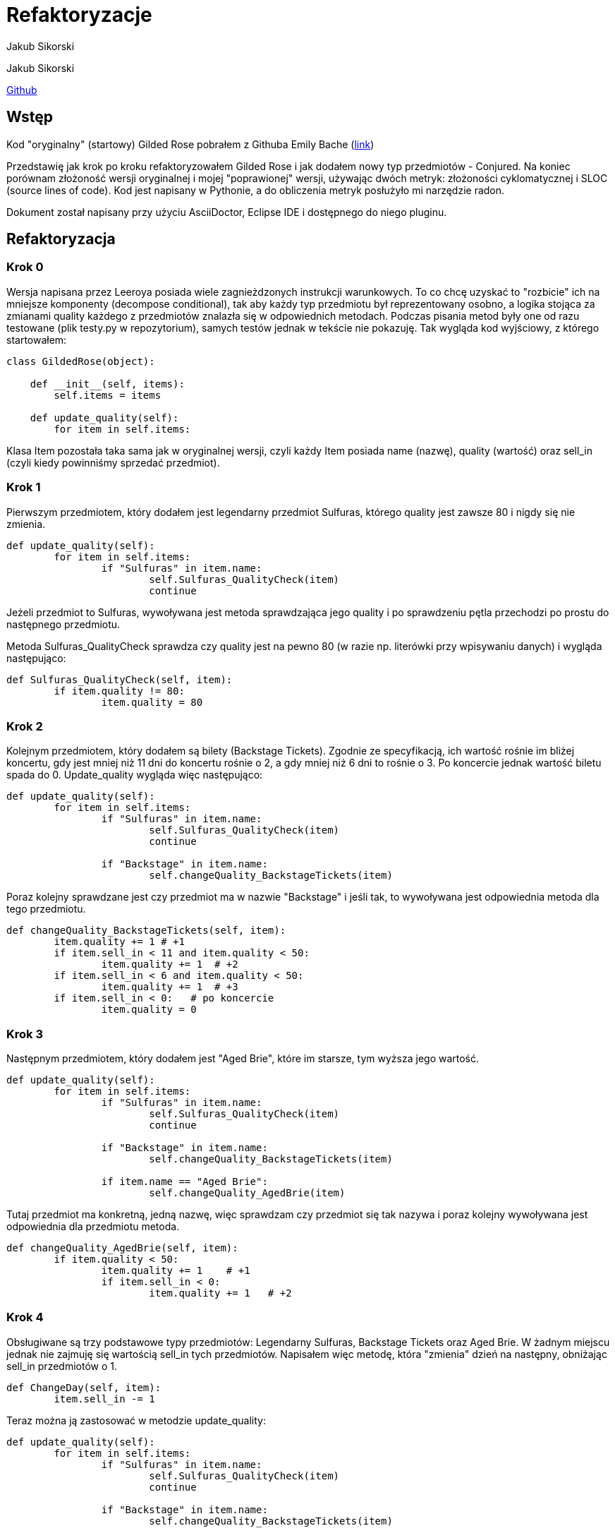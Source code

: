 = Refaktoryzacje
:awestruct-layout: base
:showtitle:
:author: Jakub Sikorski

Jakub Sikorski

https://github.com/ksikorski1/GildedRose-refactor[Github]

== Wstęp

Kod "oryginalny" (startowy) Gilded Rose pobrałem z Githuba
Emily Bache (https://github.com/emilybache/GildedRose-Refactoring-Kata[link])

Przedstawię jak krok po kroku refaktoryzowałem Gilded Rose i jak dodałem nowy typ przedmiotów - Conjured. 
Na koniec porównam złożoność wersji oryginalnej i mojej "poprawionej" wersji, używając dwóch metryk: 
złożoności cyklomatycznej i SLOC (source lines of code). Kod jest napisany w Pythonie, a do obliczenia metryk posłużyło
mi narzędzie radon.

Dokument został napisany przy użyciu AsciiDoctor, Eclipse IDE i dostępnego do niego pluginu.

== Refaktoryzacja

=== Krok 0

Wersja napisana przez Leeroya posiada wiele zagnieżdzonych instrukcji warunkowych.
To co chcę uzyskać to "rozbicie" ich na mniejsze komponenty (decompose conditional),
tak aby każdy typ przedmiotu był reprezentowany osobno,
a logika stojąca za zmianami quality każdego z przedmiotów znalazła się w odpowiednich metodach. Podczas pisania metod
były one od razu testowane (plik testy.py w repozytorium), samych testów jednak w tekście nie pokazuję.
Tak wygląda kod wyjściowy, z którego startowałem:

[source,python]
----
class GildedRose(object):

    def __init__(self, items):
        self.items = items

    def update_quality(self):
        for item in self.items:

----

Klasa Item pozostała taka sama jak w oryginalnej wersji, czyli każdy Item posiada name
(nazwę), quality (wartość) oraz sell_in (czyli kiedy powinniśmy sprzedać przedmiot).

=== Krok 1

Pierwszym przedmiotem, który dodałem jest legendarny przedmiot Sulfuras, którego quality jest zawsze 80
i nigdy się nie zmienia.

[source, python]
----
def update_quality(self):
	for item in self.items:
		if "Sulfuras" in item.name:
			self.Sulfuras_QualityCheck(item)
			continue
----
Jeżeli przedmiot to Sulfuras, wywoływana jest metoda sprawdzająca jego quality i po sprawdzeniu pętla 
przechodzi po prostu do następnego przedmiotu.

Metoda Sulfuras_QualityCheck sprawdza czy quality jest na pewno 80 (w razie np. literówki przy
wpisywaniu danych) i wygląda następująco:
[source, python]
----
def Sulfuras_QualityCheck(self, item):
	if item.quality != 80:
		item.quality = 80
----

=== Krok 2

Kolejnym przedmiotem, który dodałem są bilety (Backstage Tickets). Zgodnie ze specyfikacją, 
ich wartość rośnie im bliżej koncertu, gdy jest mniej niż 11 dni do koncertu rośnie o 2,
a gdy mniej niż 6 dni to rośnie o 3. Po koncercie jednak wartość biletu spada do 0.
Update_quality wygląda więc następująco:

[source,python]
----
def update_quality(self):
	for item in self.items:
		if "Sulfuras" in item.name:
			self.Sulfuras_QualityCheck(item)
			continue
        	
		if "Backstage" in item.name:
			self.changeQuality_BackstageTickets(item)
----

Poraz kolejny sprawdzane jest czy przedmiot ma w nazwie "Backstage" i jeśli tak, to wywoływana jest odpowiednia metoda
dla tego przedmiotu.

[source, python]
----
def changeQuality_BackstageTickets(self, item):
	item.quality += 1 # +1
	if item.sell_in < 11 and item.quality < 50:
		item.quality += 1  # +2
	if item.sell_in < 6 and item.quality < 50:
		item.quality += 1  # +3
	if item.sell_in < 0:   # po koncercie
		item.quality = 0
----

=== Krok 3

Następnym przedmiotem, który dodałem jest "Aged Brie", które im starsze, tym wyższa jego wartość.

[source, python]
----
def update_quality(self):
	for item in self.items:
		if "Sulfuras" in item.name:
			self.Sulfuras_QualityCheck(item)
			continue
        	
		if "Backstage" in item.name:
			self.changeQuality_BackstageTickets(item)
			
		if item.name == "Aged Brie":
			self.changeQuality_AgedBrie(item)
----
Tutaj przedmiot ma konkretną, jedną nazwę, więc sprawdzam czy przedmiot się tak nazywa i poraz kolejny wywoływana jest
odpowiednia dla przedmiotu metoda.

[source,python]
----
def changeQuality_AgedBrie(self, item):
	if item.quality < 50:
		item.quality += 1    # +1
		if item.sell_in < 0:
			item.quality += 1   # +2
----

=== Krok 4

Obsługiwane są trzy podstawowe typy przedmiotów: Legendarny Sulfuras, Backstage Tickets oraz Aged Brie.
W żadnym miejscu jednak nie zajmuję się wartością sell_in tych przedmiotów. Napisałem więc metodę,
która "zmienia" dzień na następny, obniżając sell_in przedmiotów o 1.

[source,python]
----
def ChangeDay(self, item):
	item.sell_in -= 1
----

Teraz można ją zastosować w metodzie update_quality:

[source,python]
----
def update_quality(self):
	for item in self.items:
		if "Sulfuras" in item.name:
			self.Sulfuras_QualityCheck(item)
			continue
        	
		if "Backstage" in item.name:
			self.changeQuality_BackstageTickets(item)
			
		if item.name == "Aged Brie":
			self.changeQuality_AgedBrie(item)
		
		self.ChangeDay(item)
----

Teraz dla każdego przedmiotu oprócz Sulfurasa (przez continue) obniżana jest wartość sell_in o 1.

=== Krok 5

Obsługiwane są trzy podstawowe typy przedmiotów. Nie ma jednak obsługi przedmiotów, które nie należą do żadnej z tych
kategorii, czyli "normalnych". Dodałem więc flagę, mówiącą czy przedmiot jest "normalny", której domyślnie wartość jest
true (czyli każdy przedmiot na początku jest normalny) i która zmieni się na false, jeżeli przedmiot należy do jednej
z trzech napisanych typów przedmiotów. Jeśli flaga jednak się nie zmieni, to dla przedmiotu wywoływana jest
metoda dla zwykłych przedmiotów.

[source,python]
----
def update_quality(self):
	for item in self.items:
		normalItem = True
		
		if "Sulfuras" in item.name:
			self.Sulfuras_QualityCheck(item)
			continue
        	
		if "Backstage" in item.name:
			normalItem = False
			self.changeQuality_BackstageTickets(item)
			
		if item.name == "Aged Brie":
			normalItem = False
			self.changeQuality_AgedBrie(item)
			
		if normalItem:     
			self.changeQuality_normalItem(item)
		
		self.ChangeDay(item)
		
----

Dla zwykłych przedmiotów quality się zmniejsza o 1 każdego dnia, a gdy sell_in będzie mniejsze niż 0,
to zmniejsza się o 2.

[source,python]
----
def changeQuality_normalItem(self, item):
	item.quality -= 1          # -1
	if item.sell_in < 0:
		item.quality -= 1  # -2
----

=== Krok 6

Jest obsługa przedmiotów zwykłych, Sulfurasa, Backstage Tickets i Aged Brie. Metody jednak napisane dla tych przedmiotów
dopuszczają możliwość wykroczenia poza wyznaczone wartości, czyli 0 i 50. Napisałem więc metodę, która na koniec
dnia sprawdza czy wartość przedmiotu jest w dozwolonych normach.

[source,python]
----
def QualityCheck(self, item):
	if item.quality > 50:
		item.quality = 50
	if item.quality < 0:
		item.quality = 0
----

I użycie jej, na sam koniec, tak jak wcześniej użyta została metoda ChangeDay. Pełen kod wygląda teraz więc następująco:

[source,python]
----
class GildedRose(object):

    def __init__(self, items):
        self.items = items

    def ChangeDay(self, item):
        item.sell_in -= 1
    
    def changeQuality_AgedBrie(self, item):
        if item.quality < 50:
            item.quality += 1
            if item.sell_in < 0:
              item.quality += 1

    def changeQuality_BackstageTickets(self, item):
        item.quality += 1
        if item.sell_in < 11 and item.quality < 50:
                item.quality += 1
        if item.sell_in < 6 and item.quality < 50:
                item.quality += 1
        if item.sell_in < 0:
            item.quality = 0
        
    def changeQuality_normalItem(self, item):
        item.quality -= 1
        if item.sell_in < 0:
            item.quality -= 1

    def Sulfuras_QualityCheck(self, item):
        if item.quality != 80:
            item.quality = 80

    def QualityCheck(self, item):
        if item.quality > 50:
            item.quality = 50
        if item.quality < 0:
            item.quality = 0
            
    def update_quality(self):
        for item in self.items:
            normalItem = True
            
            if "Sulfuras" in item.name:
                self.Sulfuras_QualityCheck(item)
                continue

            if item.name == "Aged Brie":
                normalItem = False
                self.changeQuality_AgedBrie(item)
                    
            if "Backstage" in item.name:
                normalItem = False
                self.changeQuality_BackstageTickets(item)
            
            if normalItem:
                self.changeQuality_normalItem(item)

            self.ChangeDay(item)

            self.QualityCheck(item)
----

=== Krok 7

Pełen kod, przedstawiony w Kroku 6, jest kodem mającym tą samą funkcjonalność co kod stworzony przez Leeroya.
Została do zrobienia ostatnia rzecz, czyli dopisanie obsługi nowego typu przedmiotów - Conjured. Dodanie obsługi nowego
przedmiotu jest proste. Napisałem metodę odpowiednio zmieniająca quality dla przedmiotów conjured, a do update_quality
dopisałem obsługę tego typu przedmiotów.
[source,python]
----
def changeQuality_Conjured(self, item):
	if item.quality > 0:
		item.quality -= 2       # -2
	if item.sell_in < 0 and item.quality > 0:
		item.quality -= 2     # -4
            
def update_quality(self):
	for item in self.items:
		normalItem = True
            
		if "Sulfuras" in item.name:
			self.Sulfuras_QualityCheck(item)
			continue

		if item.name == "Aged Brie":
			normalItem = False
			self.changeQuality_AgedBrie(item)

		if "Backstage" in item.name:
			normalItem = False
			self.changeQuality_BackstageTickets(item)

		if "Conjured" in item.name:
			normalItem = False
			self.changeQuality_Conjured(item)
            
		if normalItem:
			self.changeQuality_normalItem(item)

		self.ChangeDay(item)

		self.QualityCheck(item)
----

== Złożoność

Mając już gotowy kod nadeszłą pora porównać ze sobą w jakiś sposób to, co ja napisałem, z oryginalnym kodem Leeroya.
W tym celu użyłem narzędzia Radon (https://radon.readthedocs.io/en/latest/[link do dokumentacji]) i skorzystałem z dwóch
metryk, które można obliczyć używając go.

Pierwszą metryką jest SLOC, czyli Source Lines of Code, czyli po prostu ilość linii kodu.
Drugą metryką jest Cyclomatic Complexity, czyli złożoność cyklomatyczna.
Radon na podstawie uzyskanego wyniku (CC score) przyznaje rangi, które mowią o złożoności. Jaki wynik daje jaką rangę
przedstawione jest w tabeli poniżej:

<<<
.Rangi na podstawie wyniku
[%autowidth, cols="^,^,^", halign=center, options="header"]
|===
|*CC score*
|*rank*
|*risk*

|1 - 5
|A
|low - simple block

|6 - 10
|B
|low - well structured and stable block

|11 - 20
|C
|moderate - slightly complex block

|21 - 30
|D
|more than moderate - more complex block

|31 - 40
|E
|high - complex block, alarming

|41+
|F
|very high - error-prone, unstable block

|===

Metryki liczone były jedynie w oparciu o klasę Gilded Rose i wszystkie metody w niej zawarte.
Porównanie dwóch wersji Gilded Rose przy użyciu metryk zamieszczone jest w tabeli poniżej:

.Wyniki
[%autowidth, cols="^,^,^", options="header"]
|===
| 
|*original*
|*refactored*

|Worst CC
|23
|7

|Avg CC
|12.3
|3.3

|SLOC
|36
|54

|===

Avg CC oznacza średnią złożoność cyklomatyczną całego bloku kodu (klasa + metody),
a Worst CC oznacza "najgorszy" (najwyższy) uzyskany wynik w bloku.
To samo porównanie można zrobić używając wykresu słupkowego:

[#img]
.Porównanie wersji zrefaktoryzowanej z wersją oryginalną
image::./complexity.png[aling="center"]

Zgodnie z tabelą 1, ranga uzyskana przez moją wersję (na podstawie średniej) to A (score 3.3). Oznacza to, że jest
to kod prosty, o nieznacznym ryzyku. Wersja oryginalna uzyskała rangę C (score 12.3), więc jest to kod nieco skomplikowany,
o umiarkowanym ryzyku. Udało mi się więc uprościć wersję Leeroya.

Patrząc jednak na wynik uzyskany przez najbardziej skomplikowany blok, w obu wersjach tym "blokiem" była metoda
update_quality, to wynik uzyskany w przerobionym Gilded Rose wyniósł 7 (czyli kod bezpieczny), a w oryginalnym
metoda ta uzyskała wynik 23, co oznacza już kod w miarę niebezpieczny i złożony.

Z wyniku SLOC okazuje się, że moja implementacja była dłuższa niż oryginalna. Wynika z tego, że niekoniecznie
kod krótszy jest kodem mniej złożonym.

== Podsumowanie

Z obliczonych wartości złożoności cyklomatycznej wynika, że Gilded Rose przeze mnie zrefaktoryzowane
jest mniej złożone niż wersja oryginalna. Ilość linii kodu tego jednak nie oddaje, więc niekoniecznie jest
to dobry sposób oceniania złożoności kodu.













